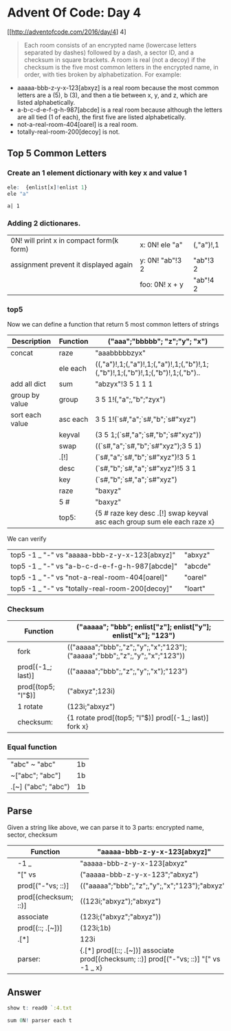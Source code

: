 * Advent Of Code: Day 4
    [[http://adventofcode.com/2016/day/4] 4]
    #+BEGIN_QUOTE
    Each room consists of an encrypted name (lowercase letters separated by dashes) followed by a dash, 
	a sector ID, and a checksum in square brackets.
    A room is real (not a decoy) if the checksum is the five most common letters in the encrypted name, 
	in order, with ties broken by alphabetization. For example:
    #+END_QUOTE
	+ aaaaa-bbb-z-y-x-123[abxyz] is a real room because the most common letters are a (5), b (3), and then a tie between x, y, and z, which are listed alphabetically.
	+ a-b-c-d-e-f-g-h-987[abcde] is a real room because although the letters are all tied (1 of each), the first five are listed alphabetically.
	+ not-a-real-room-404[oarel] is a real room.
	+ totally-real-room-200[decoy] is not.

** Top 5 Common Letters 
*** Create an 1 element dictionary with key x and value 1
    #+BEGIN_SRC q 
      ele:  {enlist[x]!enlist 1} 
      ele "a"
    #+END_SRC

    #+RESULTS:
    : a| 1

*** Adding 2 dictionares.
     | 0N! will print x in compact form(k form) | x: 0N! ele "a"  | (,"a")!,1 |
     | assignment prevent it displayed again    | y: 0N! "ab"!3 2 | "ab"!3 2  |
     |                                          | foo: 0N! x + y  | "ab"!4 2  |
    #+TBLFM: $3='(qq $-1)

*** top5
   Now we can define a function that return 5 most common letters of strings
    | Description     | Function | ("aaa";"bbbbb"; "z";"y"; "x")                                                   |
    |-----------------+----------+---------------------------------------------------------------------------------|
    | concat          | raze     | "aaabbbbbzyx"                                                                   |
    |                 | ele each | ((,"a")!,1;(,"a")!,1;(,"a")!,1;(,"b")!,1;(,"b")!,1;(,"b")!,1;(,"b")!,1;(,"b").. |
    | add all dict    | sum      | "abzyx"!3 5 1 1 1                                                               |
    | group by value  | group    | 3 5 1!(,"a";,"b";"zyx")                                                         |
    | sort each value | asc each | 3 5 1!(`s#,"a";`s#,"b";`s#"xyz")                                                |
    |                 | keyval   | (3 5 1;(`s#,"a";`s#,"b";`s#"xyz"))                                              |
    |                 | swap     | ((`s#,"a";`s#,"b";`s#"xyz");3 5 1)                                              |
    |                 | .[!]     | (`s#,"a";`s#,"b";`s#"xyz")!3 5 1                                                |
    |                 | desc     | (`s#,"b";`s#,"a";`s#"xyz")!5 3 1                                                |
    |                 | key      | (`s#,"b";`s#,"a";`s#"xyz")                                                      |
    |                 | raze     | "baxyz"                                                                         |
    |                 | 5 #      | "baxyz"                                                                         |
    |-----------------+----------+---------------------------------------------------------------------------------|
    |                 | top5:    | {5 # raze key desc .[!] swap keyval asc each group sum ele each raze x}         |
    #+TBLFM: @>$3='(qq(qf $-1 @2$2..@-1$2 ))::$3='(qq (step @# $-1 @-1))
    
    We can verify
  | top5 -1 _ "-" vs "aaaaa-bbb-z-y-x-123[abxyz]"   | "abxyz" |
  | top5 -1 _ "-" vs "a-b-c-d-e-f-g-h-987[abcde]"   | "abcde" |
  | top5 -1 _ "-" vs "not-a-real-room-404[oarel]"   | "oarel" |
  | top5 -1 _ "-" vs "totally-real-room-200[decoy]" | "loart" |
  #+TBLFM: $2='(qq $1)


*** Checksum
    |   | Function           | ("aaaaa"; "bbb"; enlist["z"]; enlist["y"]; enlist["x"]; "123")              |
    |---+--------------------+-----------------------------------------------------------------------------|
    |   | fork               | (("aaaaa";"bbb";,"z";,"y";,"x";"123");("aaaaa";"bbb";,"z";,"y";,"x";"123")) |
    |   | prod[(-1_; last)]  | (("aaaaa";"bbb";,"z";,"y";,"x");"123")                                      |
    |   | prod[(top5; "I"$)] | ("abxyz";123i)                                                              |
    |   | 1 rotate           | (123i;"abxyz")                                                              |
    |---+--------------------+-----------------------------------------------------------------------------|
    |   | checksum:          | {1 rotate prod[(top5; "I"$)] prod[(-1_; last)] fork x}                      |
    #+TBLFM: @>$3='(qq(qf $-1 @2$2..@-1$2 ))::$3='(qq (step @# $-1 @-1))


*** Equal function
  | "abc" ~ "abc"       | 1b |
  | ~["abc";  "abc"]    | 1b |
  | .[~] ("abc"; "abc") | 1b |
  #+TBLFM: $2='(qq $1)
  
** Parse
    Given a string like above, we can parse it to 3 parts: encrypted name, sector, checksum
    |   | Function             | "aaaaa-bbb-z-y-x-123[abxyz]"                                                           |
    |---+----------------------+----------------------------------------------------------------------------------------|
    |   | -1 _                 | "aaaaa-bbb-z-y-x-123[abxyz"                                                            |
    |   | "[" vs               | ("aaaaa-bbb-z-y-x-123";"abxyz")                                                        |
    |   | prod[("-"vs; ::)]    | (("aaaaa";"bbb";,"z";,"y";,"x";"123");"abxyz")                                         |
    |   | prod[(checksum; ::)] | ((123i;"abxyz");"abxyz")                                                               |
    |   | associate            | (123i;("abxyz";"abxyz"))                                                               |
    |   | prod[(::; .[~])]     | (123i;1b)                                                                              |
    |   | .[*]                 | 123i                                                                                   |
    |---+----------------------+----------------------------------------------------------------------------------------|
    |   | parser:              | {.[*] prod[(::; .[~])] associate prod[(checksum; ::)] prod[("-"vs; ::)] "[" vs -1 _ x} |
    #+TBLFM: @>$3='(qq(qf $-1 @2$2..@-1$2 ))::$3='(qq (step @# $-1 @-1))

** Answer 

#+begin_src q 
  show t: read0 `:4.txt
#+end_src

#+RESULTS:
: "nzydfxpc-rclop-qwzhpc-qtylyntyr-769[oshgk]"
: "qzlozfhmf-bzmcx-bnzshmf-zbpthrhshnm-339[zmxdi]"
: "xtwtelcj-rclop-upwwjmply-zapcletzyd-743[itbds]"
: "mrxivrexmsrep-fewoix-ywiv-xiwxmrk-308[kzypw]"
: "ibghopzs-qobrm-difqvogwbu-142[lnrzo]"
: "irgyyolokj-xghhoz-lotgtiotm-228[vnmxd]"
: "foadouwbu-gqojsbusf-vibh-fsgsofqv-376[ymswi]"
: ..

#+BEGIN_SRC q
  sum 0N! parser each t 
#+END_SRC

#+RESULTS:
: 0 0 0 0 0 0 0 0 236 0 0 393 893 0 563 0 0 0 0 0 0 0 0 0 0 0 0 0 0 748 0 0 623..
: 158835i


